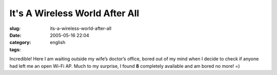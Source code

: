 It's A Wireless World After All
###############################
:slug: its-a-wireless-world-after-all
:date: 2005-05-16 22:04
:category:
:tags: english

Incredible! Here I am waiting outside my wife’s doctor’s office, bored
out of my mind when I decide to check if anyone had left me an open
Wi-Fi AP. Much to my surprise, I found **8** completely available and am
bored no more! =)
